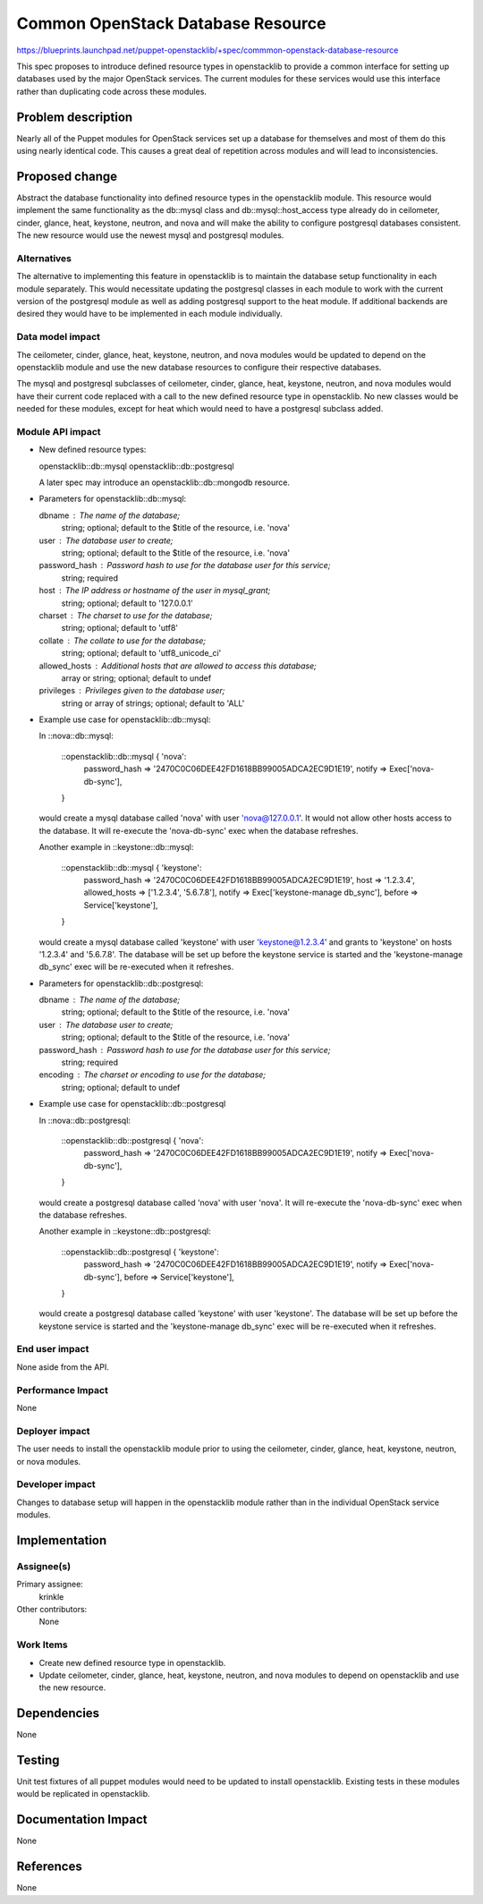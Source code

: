 ..
 This work is licensed under a Creative Commons Attribution 3.0 Unported
 License.

 http://creativecommons.org/licenses/by/3.0/legalcode

==================================
Common OpenStack Database Resource
==================================

https://blueprints.launchpad.net/puppet-openstacklib/+spec/commmon-openstack-database-resource

This spec proposes to introduce defined resource types in openstacklib to
provide a common interface for setting up databases used by the major OpenStack
services. The current modules for these services would use this interface
rather than duplicating code across these modules.

Problem description
===================

Nearly all of the Puppet modules for OpenStack services set up a database for
themselves and most of them do this using nearly identical code. This causes a
great deal of repetition across modules and will lead to inconsistencies.

Proposed change
===============

Abstract the database functionality into defined resource types in the
openstacklib module. This resource would implement the same functionality as
the db::mysql class and db::mysql::host_access type already do in ceilometer,
cinder, glance, heat, keystone, neutron, and nova and will make the ability to
configure postgresql databases consistent. The new resource would use the
newest mysql and postgresql modules.

Alternatives
------------

The alternative to implementing this feature in openstacklib is to maintain the
database setup functionality in each module separately. This would necessitate
updating the postgresql classes in each module to work with the current version
of the postgresql module as well as adding postgresql support to the heat module.
If additional backends are desired they would have to be implemented in each
module individually.

Data model impact
-----------------

The ceilometer, cinder, glance, heat, keystone, neutron, and nova modules
would be updated to depend on the openstacklib module and use the new database
resources to configure their respective databases.

The mysql and postgresql subclasses of ceilometer, cinder, glance, heat,
keystone, neutron, and nova modules would have their current code replaced
with a call to the new defined resource type in openstacklib. No new classes
would be needed for these modules, except for heat which would need to have a
postgresql subclass added.

Module API impact
-----------------

* New defined resource types:

  openstacklib::db::mysql
  openstacklib::db::postgresql

  A later spec may introduce an openstacklib::db::mongodb resource.

* Parameters for openstacklib::db::mysql:

  dbname         : The name of the database;
                   string; optional; default to the $title of the resource, i.e. 'nova'
  user           : The database user to create;
                   string; optional; default to the $title of the resource, i.e. 'nova'
  password_hash  : Password hash to use for the database user for this service;
                   string; required
  host           : The IP address or hostname of the user in mysql_grant;
                   string; optional; default to '127.0.0.1'
  charset        : The charset to use for the database;
                   string; optional; default to 'utf8'
  collate        : The collate to use for the database;
                   string; optional; default to 'utf8_unicode_ci'
  allowed_hosts  : Additional hosts that are allowed to access this database;
                   array or string; optional; default to undef
  privileges     : Privileges given to the database user;
                   string or array of strings; optional; default to 'ALL'

* Example use case for openstacklib::db::mysql:

  In ::nova::db::mysql:

    ::openstacklib::db::mysql { 'nova':
      password_hash => '2470C0C06DEE42FD1618BB99005ADCA2EC9D1E19',
      notify        => Exec['nova-db-sync'],
    }

  would create a mysql database called 'nova' with user 'nova@127.0.0.1'. It
  would not allow other hosts access to the database. It will re-execute the
  'nova-db-sync' exec when the database refreshes.

  Another example in ::keystone::db::mysql:

    ::openstacklib::db::mysql { 'keystone':
      password_hash  => '2470C0C06DEE42FD1618BB99005ADCA2EC9D1E19',
      host           => '1.2.3.4',
      allowed_hosts  => ['1.2.3.4', '5.6.7.8'],
      notify         => Exec['keystone-manage db_sync'],
      before         => Service['keystone'],
    }

  would create a mysql database called 'keystone' with user 'keystone@1.2.3.4'
  and grants to 'keystone' on hosts '1.2.3.4' and '5.6.7.8'. The database will
  be set up before the keystone service is started and the 'keystone-manage
  db_sync' exec will be re-executed when it refreshes.

* Parameters for openstacklib::db::postgresql:

  dbname         : The name of the database;
                   string; optional; default to the $title of the resource, i.e. 'nova'
  user           : The database user to create;
                   string; optional; default to the $title of the resource, i.e. 'nova'
  password_hash  : Password hash to use for the database user for this service;
                   string; required
  encoding       : The charset or encoding to use for the database;
                   string; optional; default to undef

* Example use case for openstacklib::db::postgresql

  In ::nova::db::postgresql:

    ::openstacklib::db::postgresql { 'nova':
      password_hash => '2470C0C06DEE42FD1618BB99005ADCA2EC9D1E19',
      notify        => Exec['nova-db-sync'],
    }

  would create a postgresql database called 'nova' with user 'nova'. It will
  re-execute the 'nova-db-sync' exec when the database refreshes.

  Another example in ::keystone::db::postgresql:

    ::openstacklib::db::postgresql { 'keystone':
      password_hash => '2470C0C06DEE42FD1618BB99005ADCA2EC9D1E19',
      notify        => Exec['nova-db-sync'],
      before        => Service['keystone'],
    }

  would create a postgresql database called 'keystone' with user 'keystone'.
  The database will be set up before the keystone service is started and the
  'keystone-manage db_sync' exec will be re-executed when it refreshes.


End user impact
---------------------

None aside from the API.

Performance Impact
------------------

None

Deployer impact
---------------------

The user needs to install the openstacklib module prior to using the
ceilometer, cinder, glance, heat, keystone, neutron, or nova modules.

Developer impact
----------------

Changes to database setup will happen in the openstacklib module rather than in
the individual OpenStack service modules.

Implementation
==============

Assignee(s)
-----------

Primary assignee:
  krinkle

Other contributors:
  None

Work Items
----------

* Create new defined resource type in openstacklib.

* Update ceilometer, cinder, glance, heat, keystone, neutron, and nova modules
  to depend on openstacklib and use the new resource.

Dependencies
============

None

Testing
=======

Unit test fixtures of all puppet modules would need to be updated to install
openstacklib. Existing tests in these modules would be replicated in
openstacklib.

Documentation Impact
====================

None

References
==========

None
